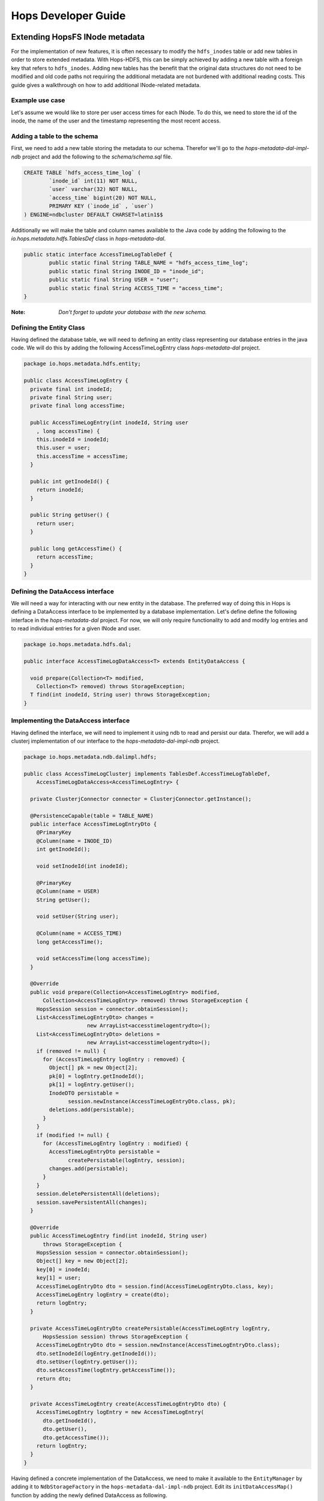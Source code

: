 ********************
Hops Developer Guide
********************


Extending HopsFS INode metadata 
-------------------------------

For the implementation of new features, it is often necessary to modify the ``hdfs_inodes`` table or add new tables in order to store extended metadata. With Hops-HDFS, this can be simply achieved by adding a new table with a foreign key that refers to ``hdfs_inodes``. Adding new tables has the benefit that the original data structures do not need to be modified and old code paths not requiring the additional metadata are not burdened with additional reading costs. This guide gives a walkthrough on how to add additional INode-related metadata.

Example use case
~~~~~~~~~~~~~~~~

Let's assume we would like to store per user access times for each INode. To do this, we need to store the id of the inode, the name of the user and the timestamp representing the most recent access.

Adding a table to the schema
~~~~~~~~~~~~~~~~~~~~~~~~~~~~

First, we need to add a new table storing the metadata to our schema. Therefor we'll go to the *hops-metadata-dal-impl-ndb* project and add the following to the *schema/schema.sql* file.

.. code-block:: sql
		
	CREATE TABLE `hdfs_access_time_log` (
		`inode_id` int(11) NOT NULL,
		`user` varchar(32) NOT NULL,
		`access_time` bigint(20) NOT NULL,
		PRIMARY KEY (`inode_id` , `user`)
	) ENGINE=ndbcluster DEFAULT CHARSET=latin1$$


Additionally we will make the table and column names available to the Java code by adding the following to the *io.hops.metadata.hdfs.TablesDef* class in *hops-metadata-dal*.

.. code-block:: java

	public static interface AccessTimeLogTableDef {
		public static final String TABLE_NAME = "hdfs_access_time_log";
		public static final String INODE_ID = "inode_id";
		public static final String USER = "user";
		public static final String ACCESS_TIME = "access_time";
	}


:Note: `Don't forget to update your database with the new schema.`

Defining the Entity Class
~~~~~~~~~~~~~~~~~~~~~~~~~

Having defined the database table, we will need to defining an entity class representing our database entries in the java code. We will do this by adding the following AccessTimeLogEntry class *hops-metadata-dal* project.

.. code-block:: java

    package io.hops.metadata.hdfs.entity;
    
    public class AccessTimeLogEntry {
      private final int inodeId;
      private final String user;
      private final long accessTime;
    
      public AccessTimeLogEntry(int inodeId, String user
        , long accessTime) {
        this.inodeId = inodeId;
        this.user = user;
        this.accessTime = accessTime;
      }
    
      public int getInodeId() {
        return inodeId;
      }
    
      public String getUser() {
        return user;
      }
    
      public long getAccessTime() {
        return accessTime;
      }
    }

Defining the DataAccess interface
~~~~~~~~~~~~~~~~~~~~~~~~~~~~~~~~~

We will need a way for interacting with our new entity in the database. The preferred way of doing this in Hops is defining a DataAccess interface to be implemented by a database implementation. Let's define define the following interface in the *hops-metadata-dal* project. For now, we will only require functionality to add and modify log entries and to read individual entries for a given INode and user.


.. code-block:: java

    package io.hops.metadata.hdfs.dal;
    
    public interface AccessTimeLogDataAccess<T> extends EntityDataAccess {
    
      void prepare(Collection<T> modified, 
        Collection<T> removed) throws StorageException;
      T find(int inodeId, String user) throws StorageException;
    }


Implementing the DataAccess interface
~~~~~~~~~~~~~~~~~~~~~~~~~~~~~~~~~~~~~

Having defined the interface, we will need to implement it using ndb to read and persist our data. Therefor, we will add a clusterj implementation of our interface to the *hops-metadata-dal-impl-ndb* project.

.. code-block:: java
		
    package io.hops.metadata.ndb.dalimpl.hdfs;
    
    public class AccessTimeLogClusterj implements TablesDef.AccessTimeLogTableDef,
        AccessTimeLogDataAccess<AccessTimeLogEntry> {
    
      private ClusterjConnector connector = ClusterjConnector.getInstance();
    
      @PersistenceCapable(table = TABLE_NAME)
      public interface AccessTimeLogEntryDto {
        @PrimaryKey
        @Column(name = INODE_ID)
        int getInodeId();
    
        void setInodeId(int inodeId);
    
        @PrimaryKey
        @Column(name = USER)
        String getUser();
    
        void setUser(String user);
    
        @Column(name = ACCESS_TIME)
        long getAccessTime();
    
        void setAccessTime(long accessTime);
      }
    
      @Override
      public void prepare(Collection<AccessTimeLogEntry> modified,
          Collection<AccessTimeLogEntry> removed) throws StorageException {
        HopsSession session = connector.obtainSession();
        List<AccessTimeLogEntryDto> changes =
                        new ArrayList<accesstimelogentrydto>();
        List<AccessTimeLogEntryDto> deletions = 
                        new ArrayList<accesstimelogentrydto>();
        if (removed != null) {
          for (AccessTimeLogEntry logEntry : removed) {
            Object[] pk = new Object[2];
            pk[0] = logEntry.getInodeId();
            pk[1] = logEntry.getUser();
            InodeDTO persistable = 
                  session.newInstance(AccessTimeLogEntryDto.class, pk);
            deletions.add(persistable);
          }
        }
        if (modified != null) {
          for (AccessTimeLogEntry logEntry : modified) {
            AccessTimeLogEntryDto persistable = 
                  createPersistable(logEntry, session);
            changes.add(persistable);
          }
        }
        session.deletePersistentAll(deletions);
        session.savePersistentAll(changes);
      }
    
      @Override
      public AccessTimeLogEntry find(int inodeId, String user) 
          throws StorageException {
        HopsSession session = connector.obtainSession();
        Object[] key = new Object[2];
        key[0] = inodeId;
        key[1] = user;
        AccessTimeLogEntryDto dto = session.find(AccessTimeLogEntryDto.class, key);
        AccessTimeLogEntry logEntry = create(dto);
        return logEntry;
      }
    
      private AccessTimeLogEntryDto createPersistable(AccessTimeLogEntry logEntry, 
          HopsSession session) throws StorageException {
        AccessTimeLogEntryDto dto = session.newInstance(AccessTimeLogEntryDto.class);
        dto.setInodeId(logEntry.getInodeId());
        dto.setUser(logEntry.getUser());
        dto.setAccessTime(logEntry.getAccessTime());
        return dto;
      }
    
      private AccessTimeLogEntry create(AccessTimeLogEntryDto dto) {
        AccessTimeLogEntry logEntry = new AccessTimeLogEntry(
          dto.getInodeId(), 
          dto.getUser(), 
          dto.getAccessTime());
        return logEntry;
      }
    }

  

Having defined a concrete implementation of the DataAccess, we need to make it available to the ``EntityManager`` by adding it to ``NdbStorageFactory`` in the ``hops-metadata-dal-impl-ndb`` project. Edit its ``initDataAccessMap()`` function by adding the newly defined DataAccess as following.

.. code-block:: java
		
    private void initDataAccessMap() {
      [...]
      dataAccessMap.put(AccessTimeLogDataAccess.class, new AccessTimeLogClusterj());
    }


Implementing the EntityContext
~~~~~~~~~~~~~~~~~~~~~~~~~~~~~~

Hops-HDFS uses context objects to cache the state of entities during transactions before persisting them in the database during the commit phase. We will need to implement such a context for our new entity in the *hops* project.


.. code-block:: java
		
    package io.hops.transaction.context;
    
    public class AccessTimeLogContext extends 
              BaseEntityContext<Object, AccessTimeLogEntry> {
      private final AccessTimeLogDataAccess<AccessTimeLogEntry> dataAccess;
    
      /* Finder to be passed to the EntityManager */
      public enum Finder implements FinderType<AccessTimeLogEntry> {
        ByInodeIdAndUser;
    
        @Override
        public Class getType() {
          return AccessTimeLogEntry.class;
        }
    
        @Override
        public Annotation getAnnotated() {
          switch (this) {
            case ByInodeIdAndUser:
              return Annotation.PrimaryKey;
            default:
              throw new IllegalStateException();
          }
        }
      }
    
      /* 
       * Our entity uses inode id and user as a composite key.
       * Hence, we need to implement a composite key class.
       */
      private class Key {
        int inodeId;
        String user;
    
        public Key(int inodeId, String user) {
          this.inodeId = inodeId;
          this.user = user;
        }
    
        @Override
        public boolean equals(Object o) {
          if (this == o) {
            return true;
          }
          if (o == null || getClass() != o.getClass()) {
            return false;
          }
    
          Key key = (Key) o;
    
          if (inodeId != key.inodeId) {
            return false;
          }
          return user.equals(key.user);
        }
    
        @Override
        public int hashCode() {
          int result = inodeId;
          result = 31 * result + user.hashCode();
          return result;
        }
    
        @Override
        public String toString() {
          return "Key{" +
              "inodeId=" + inodeId +
              ", user='" + user + '\'' +
            '}';
        }
      }
    
      public AccessTimeLogContext(AccessTimeLogDataAccess<AccessTimeLogEntry> 
        dataAccess) {
        this.dataAccess = dataAccess;
      }
    
      @Override
      Object getKey(AccessTimeLogEntry logEntry) {
        return new Key(logEntry.getInodeId(), logEntry.getUser());
      }
    
      @Override
      public void prepare(TransactionLocks tlm)
          throws TransactionContextException, StorageException {
        Collection<AccessTimeLogEntry> modified =
            new ArrayList<AccessTimeLogEntry>(getModified());
        modified.addAll(getAdded());
        dataAccess.prepare(modified, getRemoved());
      }
    
      @Override
      public AccessTimeLogEntry find(FinderType<AccessTimeLogEntry> finder,
          Object... params) throws TransactionContextException, 
          StorageException {
        Finder afinder = (Finder) finder;
        switch (afinder) {
          case ByInodeIdAndUser:
            return findByPrimaryKey(afinder, params);
        }
        throw new UnsupportedOperationException(UNSUPPORTED_FINDER);
      }
    
      private AccessTimeLogEntry findByPrimaryKey(Finder finder, Object[] params)
          throws StorageCallPreventedException, StorageException {
        final int inodeId = (Integer) params[0];
        final String user = (String) params[1];
        Key key = new Key(inodeId, user);
        AccessTimeLogEntry result;
        if (contains(key)) {
          result = get(key);  // Get it from the cache
          hit(finder, result, params);
        } else {
          aboutToAccessStorage(finder, params); // Throw an exception 
                                 //if reading after the reading phase
          result = dataAccess.find(inodeId, user); // Fetch the value
          gotFromDB(key, result); // Put the new value into the cache
          miss(finder, result, params);
        }
        return result;
      }
    }


Having defined an ``EntityContext``, we need to make it available through the EntityManger by adding it to the ``HdfsStorageFactory`` in the ``hops`` project by modifying it as follows.

.. code-block:: java
		
    private static ContextInitializer getContextInitializer() {
      return new ContextInitializer() {
        @Override
        public Map<Class, EntityContext> createEntityContexts() {
          Map<Class, EntityContext> entityContexts = 
                            new HashMap<class, entitycontext="">();
          [...]
          
          entityContexts.put(AccessTimeLogEntry.class, new AccessTimeLogContext(
            (AccessLogDataAccess) getDataAccess(AccessTimeLogDataAccess.class)));
          return entityContexts;
        }  
      }
    }


Using custom locks
~~~~~~~~~~~~~~~~~~

Your metadata extension relies on the inode object to be correctly locked in order to prevent concurrent modifications. However, it might be necessary to modify attributes without locking the INode in advance. In that case, one needs to add a new lock type. A good place to get started with this is looking at the ``Lock``, ``HdfsTransactionLocks``, ``LockFactory`` and ``HdfsTransactionalLockAcquirer`` classes in the ``hops`` project.



Erasure Coding API Access
----------------------------


HopsFS provides erasure coding functionality in order to decrease storage costs without the loss of high-availability. Hops offers a powerful, on a per file basis configurable, erasure coding API. Codes can be freely configured and different configurations can be applied to different files. Given that Hops monitors your erasure-coded files directly in the NameNode, maximum control over encoded files is guaranteed. This page explains how to configure and use the erasure coding functionality of Hops. Apache HDFS stores 3 copies of your data to provide high-availability. So, 1 petabyte of data actually requires 3 petabytes of storage. For many organizations, this results in enormous storage costs. HopsFS also supports erasure coding to reduce the storage required by by 44% compared to HDFS, while still providing high-availability for your data.


Java API
~~~~~~~~

The erasure coding API is exposed to the client through the DistributedFileSystem class. The following sections give examples on how to use its functionality. Note that the following examples rely on erasure coding being properly configured. Information about how to do this can be found in :ref:`erasure-coding-configuration`.


Creation of Encoded Files
~~~~~~~~~~~~~~~~~~~~~~~~~

The erasure coding API offers the ability to request the encoding of a file while being created. Doing so has the benefit that file blocks can initially be placed in a way that the meets placements constraints for erasure-coded files without needing to rewrite them during the encoding process. The actual encoding process will take place asynchronously on the cluster.

.. code-block:: java

	Configuration conf = new Configuration();
	DistributedFileSystem dfs = (DistributedFileSystem) FileSystem.get(conf);
	// Use the configured "src" codec and reduce 
	// the replication to 1 after successful encoding
	EncodingPolicy policy = new EncodingPolicy("src" /* Codec id as configured */,
	                        (short) 1);
	// Create the file with the given policy and 
	// write it with an initial replication of 2
	FSDataOutputStream out = dfs.create(path, (short) 2,  policy);
	// Write some data to the stream and close it as usual
	out.close();
	// Done. The encoding will be executed asynchronously 
	// as soon as resources are available.


Multiple versions of the create function complementing the original versions with erasure coding functionality exist. For more information please refer to the class documentation.

Encoding of Existing Files
~~~~~~~~~~~~~~~~~~~~~~~~~~

The erasure coding API offers the ability to request the encoding for existing files. A replication factor to be applied after successfully encoding the file can be supplied as well as the desired codec. The actual encoding process will take place asynchronously on the cluster.

.. code-block:: java

	Configuration conf = new Configuration();
	DistributedFileSystem dfs = (DistributedFileSystem) FileSystem.get(conf);
	String path = "/testFile";
	// Use the configured "src" codec and reduce the replication to 1
	// after successful encoding
	EncodingPolicy policy = new EncodingPolicy("src" /* Codec id as configured */,
	                                 (short) 1);
	// Request the asynchronous encoding of the file
	dfs.encodeFile(path, policy);
	// Done. The encoding will be executed asynchronously 
	// as soon as resources are available.


Reverting To Replication Only
~~~~~~~~~~~~~~~~~~~~~~~~~~~~~
The erasure coding API allows to revert the encoding and to default to replication only. A replication factor can be supplied and is guaranteed to be reached before deleting any parity information.

.. code-block:: java

	Configuration conf = new Configuration();
	DistributedFileSystem dfs = (DistributedFileSystem) FileSystem.get(conf);
	// The path to an encoded file
	String path = "/testFile";
	// Request the asynchronous revocation process and 
	// set the replication factor to be applied
	 dfs.revokeEncoding(path, (short) 2);
	// Done. The file will be replicated asynchronously and 
	// its parity will be deleted subsequently.


Deletion Of Encoded Files
~~~~~~~~~~~~~~~~~~~~~~~~~

Deletion of encoded files does not require any special care. The system will automatically take care of deletion of any additionally stored information.


.. _Apache Hadoop: http://hadoop.apache.org/releases.html
.. _Hadoop configuration parameters: http://hadoop.apache.org/docs/current/hadoop-project-dist/hadoop-hdfs/hdfs-default.xml
.. _service: http://link.springer.com/chapter/10.1007%2F978-3-319-19129-4_13

